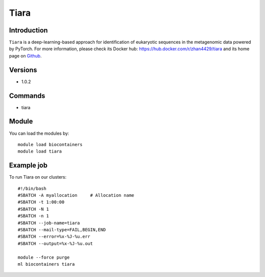 .. _backbone-label:

Tiara
==============================

Introduction
~~~~~~~~
``Tiara`` is a deep-learning-based approach for identification of eukaryotic sequences in the metagenomic data powered by PyTorch. For more information, please check its Docker hub: https://hub.docker.com/r/zhan4429/tiara and its home page on `Github`_.

Versions
~~~~~~~~
- 1.0.2

Commands
~~~~~~~
- tiara

Module
~~~~~~~~
You can load the modules by::
    
    module load biocontainers
    module load tiara

Example job
~~~~~
To run Tiara on our clusters::

    #!/bin/bash
    #SBATCH -A myallocation     # Allocation name 
    #SBATCH -t 1:00:00
    #SBATCH -N 1
    #SBATCH -n 1
    #SBATCH --job-name=tiara
    #SBATCH --mail-type=FAIL,BEGIN,END
    #SBATCH --error=%x-%J-%u.err
    #SBATCH --output=%x-%J-%u.out

    module --force purge
    ml biocontainers tiara

.. _Github: https://github.com/ibe-uw/tiara